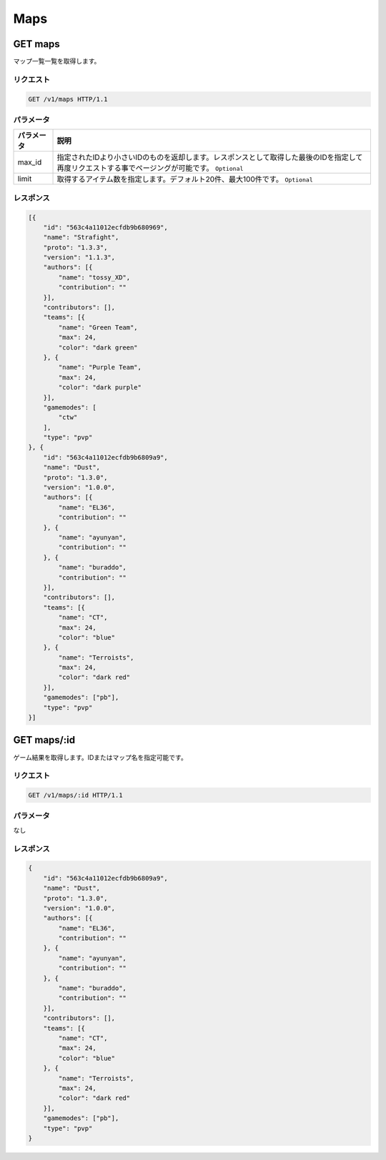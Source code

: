 Maps
####

GET maps
-----------

マップ一覧一覧を取得します。

リクエスト
~~~~~~~~~~

.. code-block:: http

   GET /v1/maps HTTP/1.1

パラメータ
~~~~~~~~~~

.. csv-table::
  :header: パラメータ, 説明

   max_id, 指定されたIDより小さいIDのものを返却します。レスポンスとして取得した最後のIDを指定して再度リクエストする事でページングが可能です。 ``Optional``
   limit, 取得するアイテム数を指定します。デフォルト20件、最大100件です。 ``Optional``

レスポンス
~~~~~~~~~~

.. code-block:: json

   [{
       "id": "563c4a11012ecfdb9b680969",
       "name": "Strafight",
       "proto": "1.3.3",
       "version": "1.1.3",
       "authors": [{
           "name": "tossy_XD",
           "contribution": ""
       }],
       "contributors": [],
       "teams": [{
           "name": "Green Team",
           "max": 24,
           "color": "dark green"
       }, {
           "name": "Purple Team",
           "max": 24,
           "color": "dark purple"
       }],
       "gamemodes": [
           "ctw"
       ],
       "type": "pvp"
   }, {
       "id": "563c4a11012ecfdb9b6809a9",
       "name": "Dust",
       "proto": "1.3.0",
       "version": "1.0.0",
       "authors": [{
           "name": "EL36",
           "contribution": ""
       }, {
           "name": "ayunyan",
           "contribution": ""
       }, {
           "name": "buraddo",
           "contribution": ""
       }],
       "contributors": [],
       "teams": [{
           "name": "CT",
           "max": 24,
           "color": "blue"
       }, {
           "name": "Terroists",
           "max": 24,
           "color": "dark red"
       }],
       "gamemodes": ["pb"],
       "type": "pvp"
   }]

GET maps/:id
---------------

ゲーム結果を取得します。IDまたはマップ名を指定可能です。

リクエスト
~~~~~~~~~~

.. code-block:: http

   GET /v1/maps/:id HTTP/1.1

パラメータ
~~~~~~~~~~

なし

レスポンス
~~~~~~~~~~

.. code-block:: json

   {
       "id": "563c4a11012ecfdb9b6809a9",
       "name": "Dust",
       "proto": "1.3.0",
       "version": "1.0.0",
       "authors": [{
           "name": "EL36",
           "contribution": ""
       }, {
           "name": "ayunyan",
           "contribution": ""
       }, {
           "name": "buraddo",
           "contribution": ""
       }],
       "contributors": [],
       "teams": [{
           "name": "CT",
           "max": 24,
           "color": "blue"
       }, {
           "name": "Terroists",
           "max": 24,
           "color": "dark red"
       }],
       "gamemodes": ["pb"],
       "type": "pvp"
   }